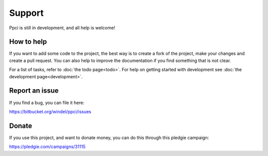 


Support
=======

Ppci is still in development, and all help is welcome!

How to help
-----------

If you want to add some code to the project, the best way is
to create a fork of the project, make your changes and create a pull
request. You can also help to improve the documentation if you find
something that is not clear.

For a list of tasks, refer to :doc:`the todo page<todo>`. For help on
getting started with
development see :doc:`the development page<development>`.


Report an issue
---------------

If you find a bug, you can file it here:

https://bitbucket.org/windel/ppci/issues


Donate
------

If you use this project, and want to donate money, you can do this
through this pledgie campaign:

https://pledgie.com/campaigns/31115

